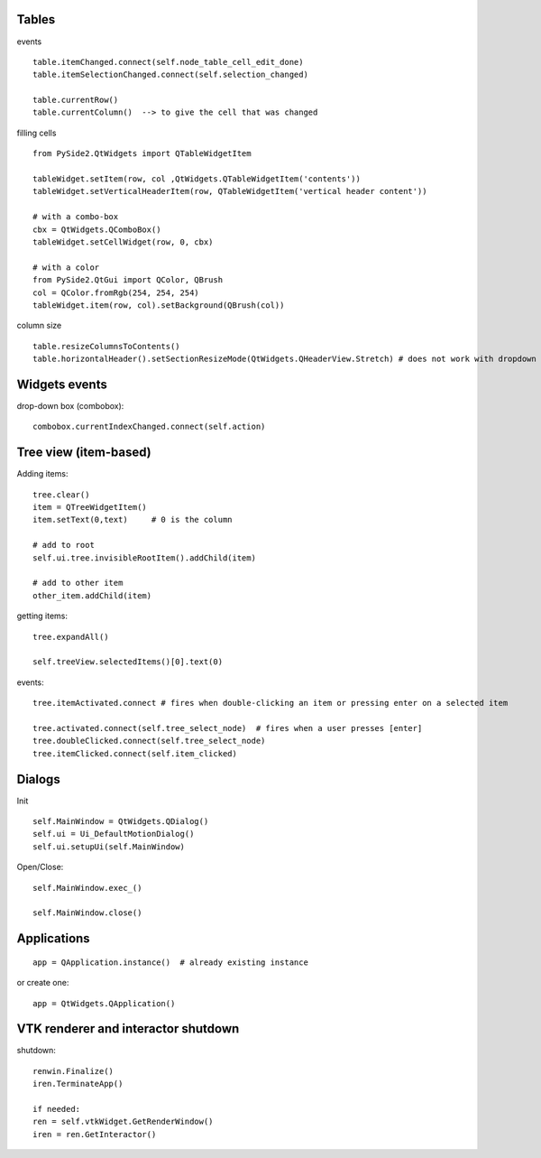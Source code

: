 Tables
========

events ::

   table.itemChanged.connect(self.node_table_cell_edit_done)
   table.itemSelectionChanged.connect(self.selection_changed)
   
   table.currentRow()    
   table.currentColumn()  --> to give the cell that was changed
   

filling cells ::
    
   from PySide2.QtWidgets import QTableWidgetItem 
   
   tableWidget.setItem(row, col ,QtWidgets.QTableWidgetItem('contents'))
   tableWidget.setVerticalHeaderItem(row, QTableWidgetItem('vertical header content'))
   
   # with a combo-box
   cbx = QtWidgets.QComboBox()
   tableWidget.setCellWidget(row, 0, cbx)

   # with a color
   from PySide2.QtGui import QColor, QBrush
   col = QColor.fromRgb(254, 254, 254)
   tableWidget.item(row, col).setBackground(QBrush(col))
   
column size ::

   table.resizeColumnsToContents()
   table.horizontalHeader().setSectionResizeMode(QtWidgets.QHeaderView.Stretch) # does not work with dropdown box

Widgets events
===============

drop-down box (combobox)::

   combobox.currentIndexChanged.connect(self.action)


Tree view (item-based)
========================

Adding items::

   tree.clear()
   item = QTreeWidgetItem()
   item.setText(0,text)     # 0 is the column
   
   # add to root
   self.ui.tree.invisibleRootItem().addChild(item)
   
   # add to other item
   other_item.addChild(item)
   
getting items::

   tree.expandAll()
   
   self.treeView.selectedItems()[0].text(0)

events::

  tree.itemActivated.connect # fires when double-clicking an item or pressing enter on a selected item
  
  tree.activated.connect(self.tree_select_node)  # fires when a user presses [enter]
  tree.doubleClicked.connect(self.tree_select_node)
  tree.itemClicked.connect(self.item_clicked)


Dialogs
=========

Init ::

   self.MainWindow = QtWidgets.QDialog()
   self.ui = Ui_DefaultMotionDialog()
   self.ui.setupUi(self.MainWindow)

Open/Close::

   self.MainWindow.exec_()

   self.MainWindow.close()


Applications
==============

::

   app = QApplication.instance()  # already existing instance

or create one:

::

   app = QtWidgets.QApplication()

VTK renderer and interactor shutdown
=======================================
 
shutdown::

    renwin.Finalize()
    iren.TerminateApp()
    
    if needed:
    ren = self.vtkWidget.GetRenderWindow()
    iren = ren.GetInteractor()
